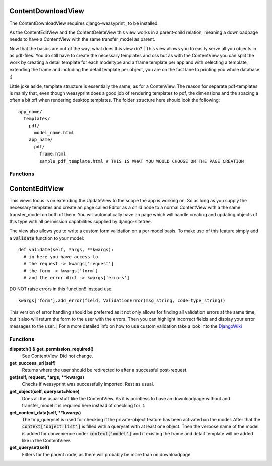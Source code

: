 ===================
ContentDownloadView
===================

The ContentDownloadView requires django-weasyprint_ to be installed.

As the ContentEditView and the ContentDeleteView this view works in a parent-child
relation, meaning a downloadpage needs to have a ContentView with the same transfer_model
as parent.

Now that the basics are out of the way, what does this view do?
| This view allows you to easily serve all you objects in as pdf-files.
You do still have to create the necessary templates and css but as with the ContentView
you can split the work by creating a detail template for each modeltype and a
frame template per app and with selecting a template, extending the frame and including
the detail template per object, you are on the fast lane to printing you whole database ;)

Little joke aside, template structure is essentially the same, as for a ContenView.
The reason for separate pdf-templates is mainly that, even though weasyprint does
a good job of rendering templates to pdf, the dimensions and the spacing a often
a bit off when rendering desktop templates. The folder structure here should look
the following::

  app_name/
    templates/
      pdf/
        model_name.html
      app_name/
        pdf/
          frame.html
          sample_pdf_template.html # THIS IS WHAT YOU WOULD CHOOSE ON THE PAGE CREATION


Functions
=========

===============
ContentEditView
===============

This views focus is on extending the UpdateView to the scope the app is working
on. So as long as you supply the necessary templates and create an page called Editor
as a child node to a normal ContentView with a the same transfer_model on both of them.
You will automatically have an page which will handle creating and updating objects
of this type with all permission capabilities supplied by django-sitetree.

The view also allows you to write a custom form validation on a per model basis.
To make use of this feature simply add a :code:`validate` function to your model::

  def validate(self, *args, **kwargs):
    # in here you have access to
    # the request -> kwargs['request']
    # the form -> kwargs['form']
    # and the error dict -> kwargs['errors']

DO NOT raise errors in this function!! instead use::

  kwargs['form'].add_error(field, ValidationError(msg_string, code=type_string))

This version of error handling should be preferred as it not only allows for finding
all validation errors at the same time, but it also will return the form to the user
with the errors. Then you can highlight incorrect fields and display your error messages
to the user.
| For a more detailed info on how to use custom validation take a look into the DjangoWiki_

.. _DjangoWiki: https://docs.djangoproject.com/en/dev/ref/forms/validation/

Functions
=========

**dispatch() & get_permission_required()**
  See ContentView. Did not change.

**get_success_url(self)**
  Returns where the user should be redirected to after a successful post-request.

**get(self, request, \*args, \*\*kwargs)**
  Checks if weasyprint was successfully imported. Rest as usual.

**get_object(self, queryset=None)**
  Does all the usual stuff like the ContentView. As it is pointless to have an
  downloadpage without and transfer_model it is required here instead of checking for it.

**get_context_data(self, \*\*kwargs)**
  The tmp_queryset is used for checking if the private-object feature has been
  activated on the model. After that the :code:`context['object_list']` is filled with a
  queryset with at least one object. Then the verbose name of the model is added
  for convenience under :code:`context['model']` and if existing the frame and
  detail template will be added like in the ContentView.

**get_queryset(self)**
  Filters for the parent node, as there will probably be more than on downloadpage.
